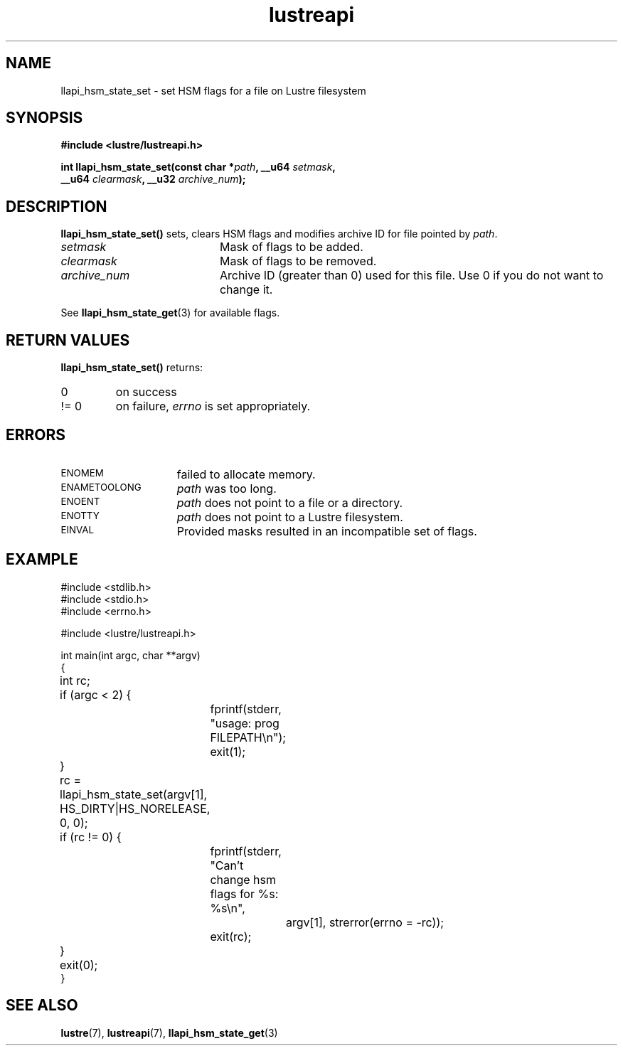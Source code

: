 .TH lustreapi 3 "2012 Dec 21" Lustre "Lustre Application Interface Library"
.SH NAME
llapi_hsm_state_set \- set HSM flags for a file on Lustre filesystem
.SH SYNOPSIS
.nf
.B #include <lustre/lustreapi.h>
.sp
.BI "int llapi_hsm_state_set(const char *" path ", __u64 " setmask ",
.BI "                        __u64 " clearmask ", __u32 " archive_num ");"
.sp
.fi
.SH DESCRIPTION
.LP
.B llapi_hsm_state_set(\|)
sets, clears HSM flags and modifies archive ID for file pointed by
.IR path .

.TP 20
.I setmask
Mask of flags to be added.
.TP 20
.I clearmask
Mask of flags to be removed.
.TP 20
.I archive_num
Archive ID (greater than 0) used for this file. Use 0 if you do not want to
change it.
.LP
See
.BR llapi_hsm_state_get (3)
for available flags.
.LP
.SH RETURN VALUES
.LP
.B llapi_hsm_state_set(\|)
returns:
.TP
0
on success
.TP
!= 0
on failure,
.I errno
is set appropriately.
.SH ERRORS
.TP 15
.SM ENOMEM
failed to allocate memory.
.TP 15
.SM ENAMETOOLONG
.I path
was too long.
.TP 15
.SM ENOENT
.I path
does not point to a file or a directory.
.TP 15
.SM ENOTTY
.I path
does not point to a Lustre filesystem.
.TP 15
.SM EINVAL
Provided masks resulted in an incompatible set of flags.
.SH EXAMPLE

.nf
#include <stdlib.h>
#include <stdio.h>
#include <errno.h>

#include <lustre/lustreapi.h>

int main(int argc, char **argv)
{
	int rc;

	if (argc < 2) {
		fprintf(stderr, "usage: prog FILEPATH\\n");
		exit(1);
	}

	rc = llapi_hsm_state_set(argv[1], HS_DIRTY|HS_NORELEASE, 0, 0);
	if (rc != 0) {
		fprintf(stderr, "Can't change hsm flags for %s: %s\\n",
			argv[1], strerror(errno = -rc));
		exit(rc);
	}

	exit(0);
}
.fi
.SH "SEE ALSO"
.BR lustre (7),
.BR lustreapi (7),
.BR llapi_hsm_state_get (3)
